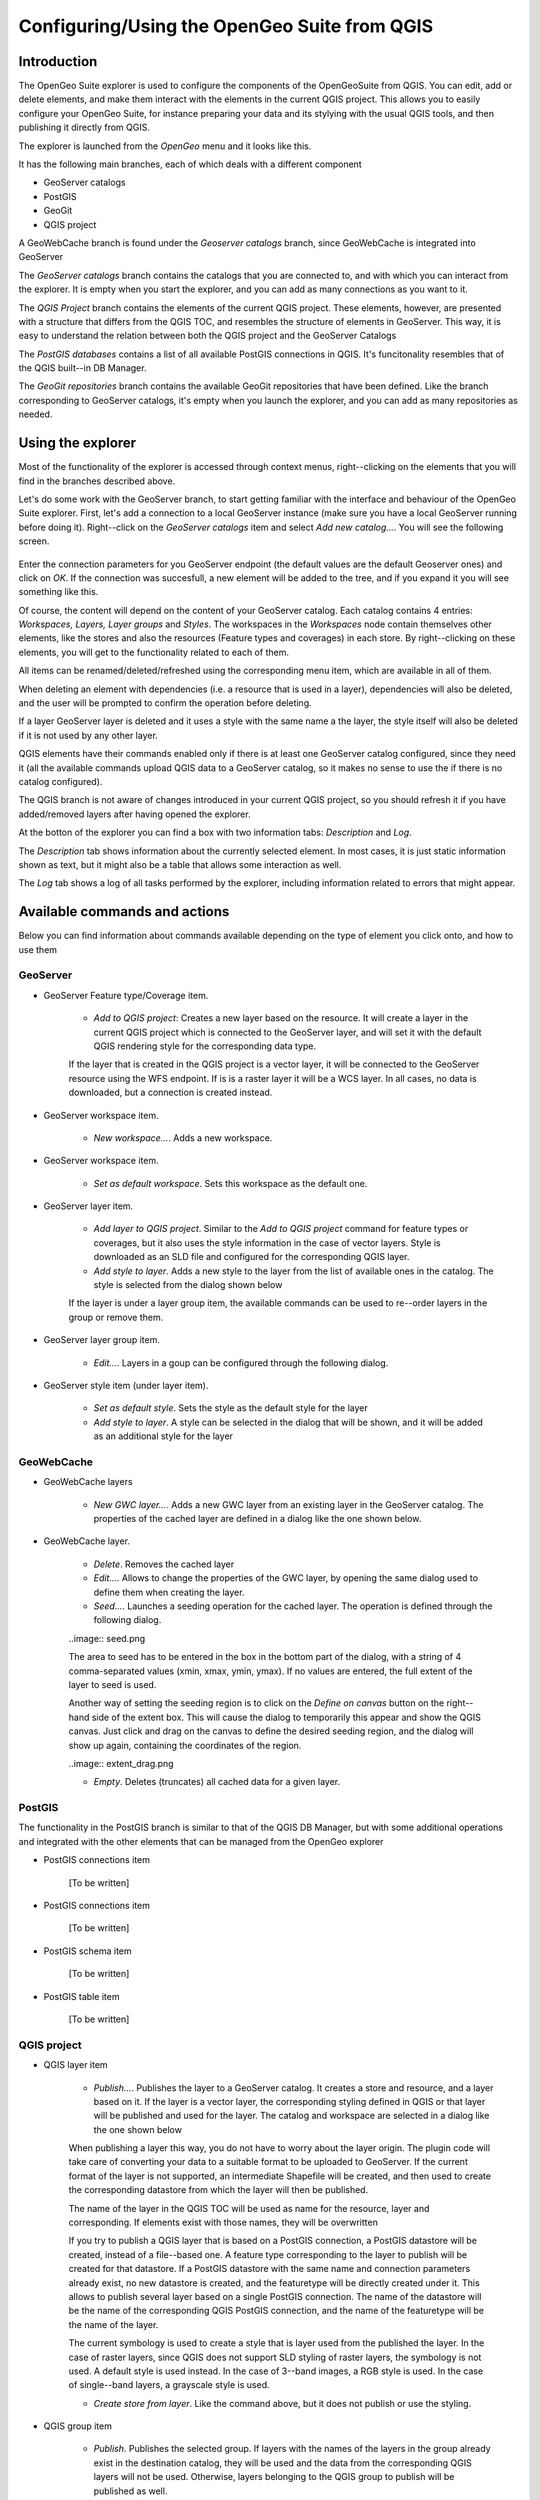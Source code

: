 Configuring/Using the OpenGeo Suite from QGIS
===================================================================


Introduction
*************

The OpenGeo Suite explorer is used to configure the components of the OpenGeoSuite from QGIS. You can edit, add or delete elements, and make them interact with the elements in the current QGIS project. This allows you to easily configure your OpenGeo Suite, for instance preparing your data and its stylying with the usual QGIS tools, and then publishing it directly from QGIS.

The explorer is launched from the *OpenGeo* menu and it looks like this.

.. image:: explorer.png

It has the following main branches, each of which deals with a different component

- GeoServer catalogs
- PostGIS
- GeoGit
- QGIS project

A GeoWebCache branch is found under the *Geoserver catalogs* branch, since GeoWebCache is integrated into GeoServer

The *GeoServer catalogs* branch contains the catalogs that you are connected to, and with which you can interact from the explorer. It is empty when you start the explorer, and you can add as many connections as you want to it.

The *QGIS Project* branch contains the elements of the current QGIS project. These elements, however, are presented with a structure that differs from the QGIS TOC, and resembles the structure of elements in GeoServer. This way, it is easy to understand the relation between both the QGIS project and the GeoServer Catalogs

The *PostGIS databases* contains a list of all available PostGIS connections in QGIS. It's funcitonality resembles that of the QGIS built--in DB Manager.

The *GeoGit repositories* branch contains the available GeoGit repositories that have been defined. Like the branch corresponding to GeoServer catalogs, it's empty when you launch the explorer, and you can add as many repositories as needed.

Using the explorer
******************

Most of the functionality of the explorer is accessed through context menus, right--clicking on the elements that you will find in the branches described above.

Let's do some work with the GeoServer branch, to start getting familiar with the interface and behaviour of the OpenGeo Suite explorer. First, let's add a connection to a local GeoServer instance (make sure you have a local GeoServer running before doing it). Right--click on the *GeoServer catalogs* item and select *Add new catalog...*. You will see the following screen.

 .. image:: add_catalog.png

Enter the connection parameters for you GeoServer endpoint (the default values are the default Geoserver ones) and click on *OK*. If the connection was succesfull, a new element will be added to the tree, and if you expand it you will see something like this.

.. image:: catalog_added.png

Of course, the content will depend on the content of your GeoServer catalog. Each catalog contains 4 entries: *Workspaces, Layers, Layer groups* and *Styles*. The workspaces in the *Workspaces* node contain themselves other elements, like the stores and also the resources (Feature types and coverages) in each store. By right--clicking on these elements, you will get to the functionality related to each of them.

All items can be renamed/deleted/refreshed using the corresponding menu item, which are available in all of them. 

When deleting an element with dependencies (i.e. a resource that is used in a layer), dependencies will also be deleted, and the user will be prompted to confirm the operation before deleting.

.. image:: confirm_delete.png

If a layer GeoServer layer is deleted and it uses a style with the same name a the layer, the style itself will also be deleted if it is not used by any other layer.

QGIS elements have their commands enabled only if there is at least one GeoServer catalog configured, since they need it (all the available commands upload QGIS data to a GeoServer catalog, so it makes no sense to use the if there is no catalog configured).

The QGIS branch is not aware of changes introduced in your current QGIS project, so you should refresh it if you have added/removed layers after having opened the  explorer.


At the botton of the explorer you can find a box with two information tabs: *Description* and *Log*.

The *Description* tab shows information about the currently selected element. In most cases, it is just static information shown as text, but it might also be a table that allows some interaction as well.


.. image:: description.png

The *Log* tab shows a log of all tasks performed by the explorer, including information related to errors that might appear.

.. image:: info.png


Available commands and actions
*******************************

Below you can find information about commands available depending on the type of element you click onto, and how to use them


GeoServer
----------


- GeoServer Feature type/Coverage item.

	- *Add to QGIS project*: Creates a new layer based on the resource. It will create a layer in the current QGIS project which is connected to the GeoServer layer, and will set it with the default QGIS rendering style for the corresponding data type.

	If the layer that is created in the QGIS project is a vector layer, it will be connected to the GeoServer resource using the WFS endpoint. If is is a raster layer it will be a WCS layer. In all cases, no data is downloaded, but a connection is created instead. 

- GeoServer workspace item.

	- *New workspace...*. Adds a new workspace.

- GeoServer workspace item.

	- *Set as default workspace*. Sets this workspace as the default one.

- GeoServer layer item.

	- *Add layer to QGIS project*. Similar to the *Add to QGIS project* command for feature types or coverages, but it also uses the style information in the case of vector layers. Style is downloaded as an SLD file and configured for the corresponding QGIS layer.

	- *Add style to layer*. Adds a new style to the layer from the list of available ones in the catalog. The style is selected from the dialog shown below

	.. image:: add_style.png

	If the layer is under a layer group item, the available commands can be used to re--order layers in the group or remove them.

	.. image:: order_in_group.png

- GeoServer layer group item.

	- *Edit...*. Layers in a goup can be configured through the following dialog.

	.. image:: define_group.png

- GeoServer style item (under layer item).

	- *Set as default style*. Sets the style as the default style for the layer

	- *Add style to layer*. A style can be selected in the dialog that will be shown, and it will be added as an additional style for the layer


GeoWebCache
------------

- GeoWebCache layers

	- *New GWC layer...*. Adds a new GWC layer from an existing layer in the GeoServer catalog. The properties of the cached layer are defined in a dialog like the one shown below.

	.. image:: define_gwc.png

- GeoWebCache layer.

	- *Delete*. Removes the cached layer

	- *Edit...*. Allows to change the properties of the GWC layer, by opening the same dialog used to define them when creating the layer.

	- *Seed...*. Launches a seeding operation for the cached layer. The operation is defined through the following dialog.

	..image:: seed.png

	The area to seed has to be entered in the box in the bottom part of the dialog, with a string of 4 comma-separated values (xmin, xmax, ymin, ymax). If no values are entered, the full extent of the layer to seed is used.

	Another way of setting the seeding region is to click on the *Define on canvas* button on the right--hand side of the extent box. This will cause the dialog to temporarily this appear and show the QGIS canvas. Just click and drag on the canvas to define the desired seeding region, and the dialog will show up again, containing the coordinates of the region.

	..image:: extent_drag.png


	- *Empty*. Deletes (truncates) all cached data for a given layer.

PostGIS
--------

The functionality in the PostGIS branch is similar to that of the QGIS DB Manager, but with some additional operations and integrated with the other elements that can be managed from the OpenGeo explorer

- PostGIS connections item

	[To be written]

- PostGIS connections item

	[To be written]

- PostGIS schema item

	[To be written]

- PostGIS table item

	[To be written]


QGIS project
-------------

- QGIS layer item

	- *Publish...*. Publishes the layer to a GeoServer catalog. It creates a store and resource, and a layer based on it. If the layer is a vector layer, the corresponding styling defined in QGIS or that layer will be published and used for the layer. The catalog and workspace are selected in a dialog like the one shown below

	.. image:: publish_layer.png

	When publishing a layer this way, you do not have to worry about the layer origin. The plugin code will take care of converting your data to a suitable format to be uploaded to GeoServer. If the current format of the layer is not supported, an intermediate Shapefile will be created, and then used to create the corresponding datastore from which the layer will then be published.

	The name of the layer in the QGIS TOC will be used as name for the resource, layer and corresponding. If elements exist with those names, they will be overwritten

	If you try to publish a QGIS layer that is based on a PostGIS connection, a PostGIS datastore will be created, instead of a file--based one. A feature type corresponding to the layer to publish will be created for that datastore. If a PostGIS datastore with the same name and connection parameters already exist, no new datastore is created, and the featuretype will be directly created under it. This allows to publish several layer based on a single PostGIS connection. The name of the datastore will be the name of the corresponding QGIS PostGIS connection, and the name of the featuretype will be the name of the layer.

	The current symbology is used to create a style that is layer used from the published the layer. In the case of raster layers, since QGIS does not support SLD styling of raster layers, the symbology is not used. A default style is used instead. In the case of 3--band images, a RGB style is used. In the case of single--band layers, a grayscale style is used.

	- *Create store from layer*. Like the command above, but it does not publish or use the styling. 


- QGIS group item

	- *Publish*. Publishes the selected group. If layers with the names of the layers in the group already exist in the destination catalog, they will be used and the data from the corresponding QGIS layers will not be used. Otherwise, layers belonging to the QGIS group to publish will be published as well.

	The command will first ask you to select a catalog, in case there are several catalogs currently configured. Then, it will check the layers in the selected catalog, to see if there are missing layers. If so, the layer publish dialog will be shown, containing the layers that have to be published before the group can be created.

- QGIS style item

	- *Publish*. Publishes the selected style. Since only vector layers suport SLD in QGIS, raster layers are not listed in this group.

- QGIS project item

	- *Publish*. Publishes all the layers in the project and then creates a group with all of them.



Multiple selection
*******************

You can select multiple elements of the same type (i.e. multiple QGIS layers), to automate operations. For instance, let's say that you have several layers in your current project. Select them all (click while pressing the Ctrl or Shift keys) and then right--click and select *Publish...*. You will get see to a dialog like the following one.

.. image:: multi_publish.png

This is the same dialog that appears in case of publishing a group to a GeoServer catalog, as it was already described.

Configure the catalog and workspace you want to upload each layer to, and a multiple upload will be executed.

Another task than can be done with a multiple selection is creating a new group. Just select a set of layers, right--click on them and select *Create group...*. A new group will be created with those layers, using the default style of each of them.

Drag & drop operations
***********************

The tree supports drag & drop, and you can use it to relocate elements, publish data or edit the configuration of a catalog. 

.. image:: dragdrop.png

Below you can find more information about the operations that can be performed this way.

- Dragging a QGIS layer item onto a GeoServer item element. It will publish the layer on the workspace where the item was dropped, or on the parent workspace if the destination element is of type Resource/Store. Otherwise, it will publish to the default workspace
- Dragging a GeoServer layer item onto a GeoServer group element. It adds the layer to the group, using its default style.
- Dragging a GeoServer or QGIS style item onto a GeoServer layer. It adds the style to the list of alternative styles of the layer.
- Dragging a QGIS style into the *Styles* element of a catalog or a catalog item itself. It adds the style to that catalog.
- Dragging a QGIS style into a GeoServer layer element. It publishes the style to the catalog the layer belongs to, and then adds the style to the list of alternative styles of the layer.
- Dragging a QGIS group element into a GeoServer element. If the element belongs to a workspace or it is a workspace itself, the group is published and all layers that do not exist in the catalog and need to be published as well, their corresponding stores will be added to that workspace. Otherwise, the default workspace will be used.
- Dragging a GeoServer layer item onto the *GeoWebCache layers* item of the same catalog. It will add the corresponding cached layer for the dragged layer.

Multiple elements can be selected and dragged, as long as they are of the same type.

GeoServer layers can be dragged onto the QGIS canvas to add them to the project. The corresponding WFS/WCS layer will be created as in the case of using the *Add to QGIS project* menu option, already described.





